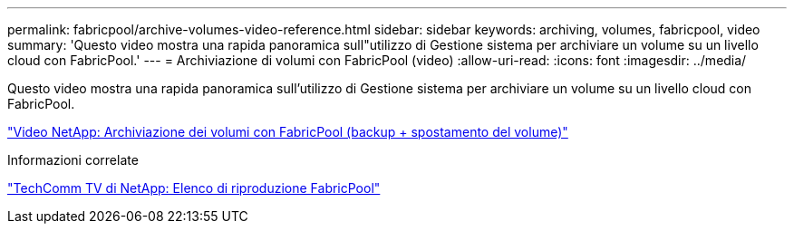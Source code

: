 ---
permalink: fabricpool/archive-volumes-video-reference.html 
sidebar: sidebar 
keywords: archiving, volumes, fabricpool, video 
summary: 'Questo video mostra una rapida panoramica sull"utilizzo di Gestione sistema per archiviare un volume su un livello cloud con FabricPool.' 
---
= Archiviazione di volumi con FabricPool (video)
:allow-uri-read: 
:icons: font
:imagesdir: ../media/


[role="lead"]
Questo video mostra una rapida panoramica sull'utilizzo di Gestione sistema per archiviare un volume su un livello cloud con FabricPool.

https://www.youtube.com/embed/5tDJAkqN2nA?rel=0["Video NetApp: Archiviazione dei volumi con FabricPool (backup + spostamento del volume)"]

.Informazioni correlate
https://www.youtube.com/playlist?list=PLdXI3bZJEw7mcD3RnEcdqZckqKkttoUpS["TechComm TV di NetApp: Elenco di riproduzione FabricPool"]
